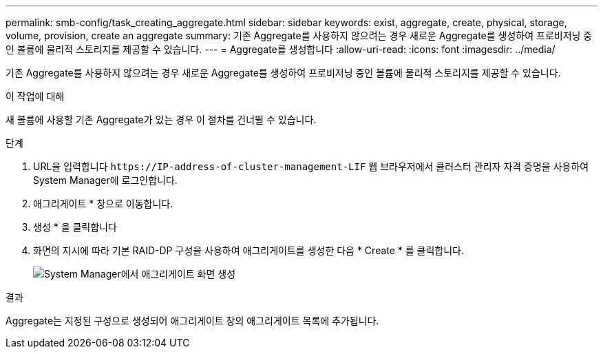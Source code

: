 ---
permalink: smb-config/task_creating_aggregate.html 
sidebar: sidebar 
keywords: exist, aggregate, create, physical, storage, volume, provision, create an aggregate 
summary: 기존 Aggregate를 사용하지 않으려는 경우 새로운 Aggregate를 생성하여 프로비저닝 중인 볼륨에 물리적 스토리지를 제공할 수 있습니다. 
---
= Aggregate를 생성합니다
:allow-uri-read: 
:icons: font
:imagesdir: ../media/


[role="lead"]
기존 Aggregate를 사용하지 않으려는 경우 새로운 Aggregate를 생성하여 프로비저닝 중인 볼륨에 물리적 스토리지를 제공할 수 있습니다.

.이 작업에 대해
새 볼륨에 사용할 기존 Aggregate가 있는 경우 이 절차를 건너뛸 수 있습니다.

.단계
. URL을 입력합니다 `+https://IP-address-of-cluster-management-LIF+` 웹 브라우저에서 클러스터 관리자 자격 증명을 사용하여 System Manager에 로그인합니다.
. 애그리게이트 * 창으로 이동합니다.
. 생성 * 을 클릭합니다
. 화면의 지시에 따라 기본 RAID-DP 구성을 사용하여 애그리게이트를 생성한 다음 * Create * 를 클릭합니다.
+
image::../media/aggregate_creation_smb.gif[System Manager에서 애그리게이트 화면 생성]



.결과
Aggregate는 지정된 구성으로 생성되어 애그리게이트 창의 애그리게이트 목록에 추가됩니다.
